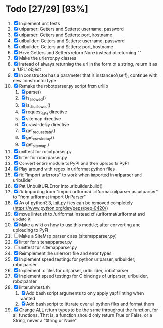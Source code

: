 #+STARTUP: showeverything

* Todo [27/29] [93%]
  1. [X] Implement unit tests
  2. [X] urlparser: Getters and Setters: username, password
  3. [X] urlparser: Getters and Setters: port, hostname
  4. [X] urlbuilder: Getters and Setters: username, password
  5. [X] urlbuilder: Getters and Setters: port, hostname
  6. [X] Have Getters and Setters return None instead of returning ""
  7. [X] Make the urlerror.py classes
  8. [X] Instead of always returning the url in the form of a string, return it as a 'URL' object
  9. [X] In constructor has a parameter that is instanceof(self), continue with new constructor type
  10. [X] Remake the robotparser.py script from urllib
      1. [X] parse()
      2. [X] is_allowed()
      3. [X] is_disallowed()
      4. [X] request_rate directive
      5. [X] sitemap directive
      6. [X] crawl-delay directive
      7. [X] get_request_rate()
      8. [X] get_crawl_delay()
      9. [X] get_sitemap()
  11. [X] unittest for robotparser.py
  12. [X] linter for robotparser.py
  13. [X] Convert entire module to PyPI and then upload to PyPI
  14. [X] Play around with regex in urlformat python files
  15. [X] fix "import urlerrors" to work when imported in urlparser and urlbuilder
  16. [X] Put UnbuiltURLError into urlbuilder.build()
  17. [X] fix importing from "import urlformat.urlformat.urlparser as urlparser" to "from urlformat import UrlParser"
  18. [X] As of python3.3, __init__.py files can be removed completely (https://www.python.org/dev/peps/pep-0420/)
  19. [X] move linter.sh to /urlformat instead of /urlformat/urlformat and update it
  20. [X] Make a wiki on how to use this module; after converting and uploading to PyPI
  21. [ ] Make a SiteMap parser class (sitemapparser.py)
  22. [X] linter for sitemapparser.py
  23. [ ] unittest for sitemapparser.py
  24. [X] Reimplement the urlerrors file and error types
  25. [X] Implement speed testings for python urlparser, urlbuilder, robotparser
  26. [X] Implement .c files for urlparser, urlbuilder, robotparser
  27. [X] Implement speed testings for C bindings of urlparser, urlbuilder, robotparser
  28. [X] linter.sh/test.sh
      1. [X] Add bash script arguments to only apply yapf linting when wanted
      2. [X] Add bash script to itterate over all python files and format them
  29. [X] Change ALL return types to be the same throughout the function, for all functions. That is, a function should only return True or False, or a String, never a "String or None"
